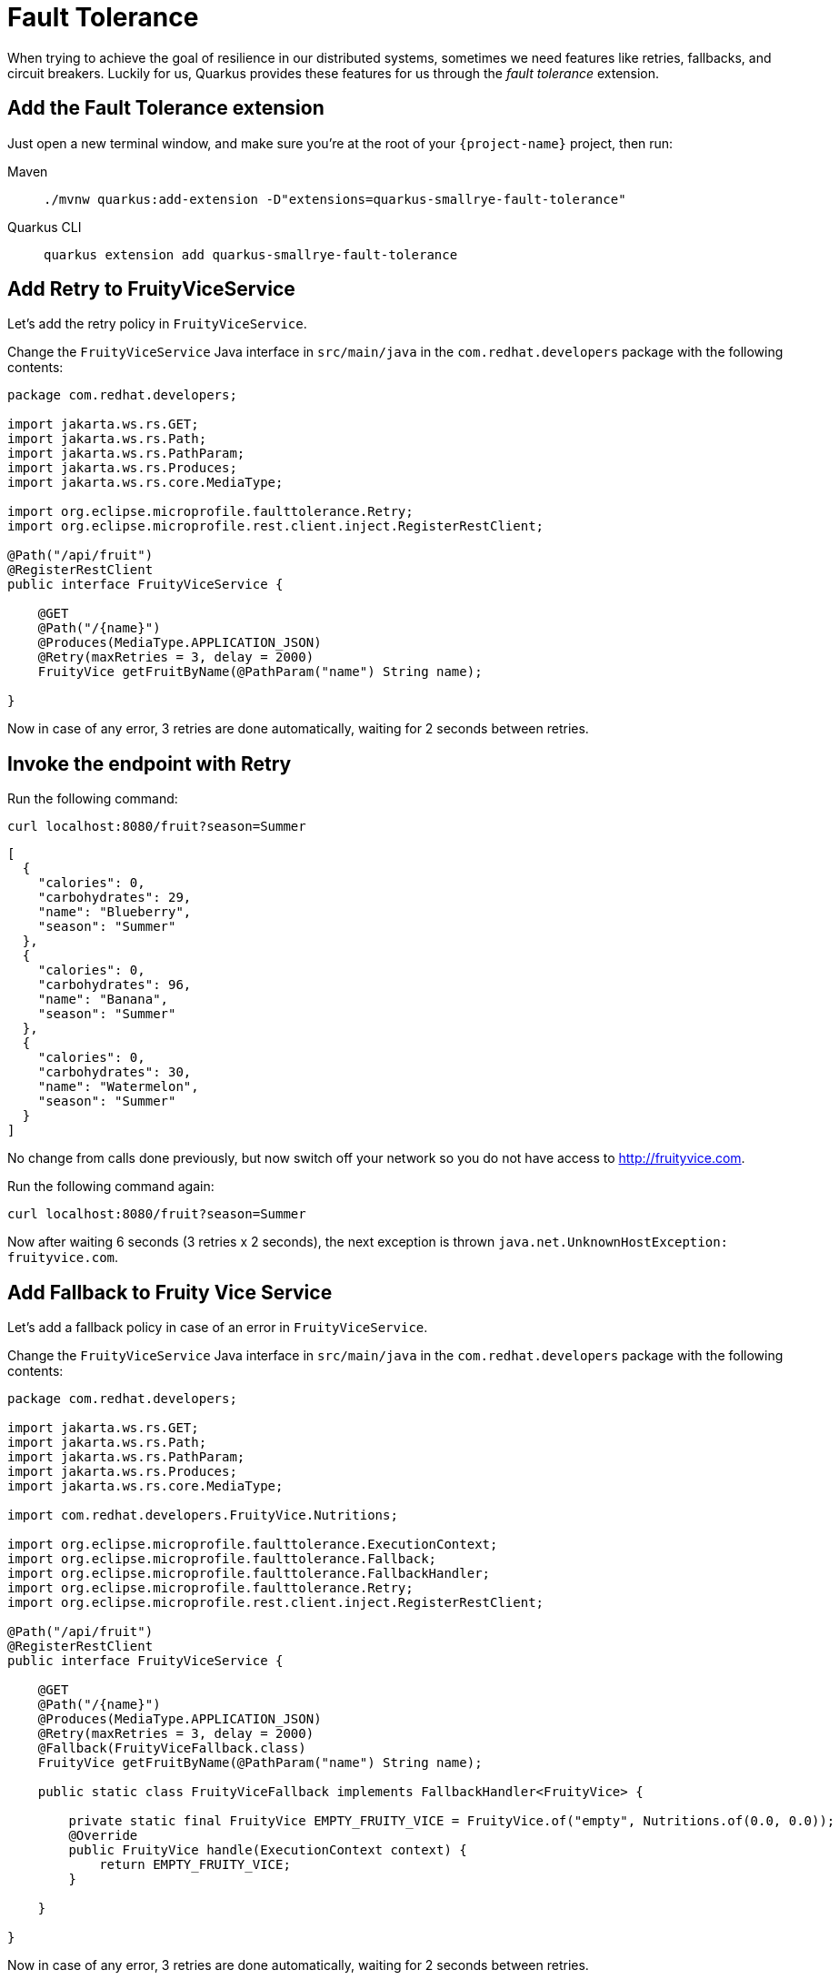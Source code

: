 = Fault Tolerance

When trying to achieve the goal of resilience in our distributed systems, sometimes we need features like retries, fallbacks, and circuit breakers. Luckily for us, Quarkus provides these features for us through the _fault tolerance_ extension.

== Add the Fault Tolerance extension

Just open a new terminal window, and make sure you’re at the root of your `{project-name}` project, then run:

[tabs]
====
Maven::
+ 
--
[.console-input]
[source,bash,subs="+macros,+attributes"]
----
./mvnw quarkus:add-extension -D"extensions=quarkus-smallrye-fault-tolerance"
----

--
Quarkus CLI::
+
--
[.console-input]
[source,bash,subs="+macros,+attributes"]
----
quarkus extension add quarkus-smallrye-fault-tolerance
----
--
====


== Add Retry to FruityViceService

Let's add the retry policy in `FruityViceService`.

Change the `FruityViceService` Java interface in `src/main/java` in the `com.redhat.developers` package with the following contents:

[.console-input]
[source,java]
----
package com.redhat.developers;

import jakarta.ws.rs.GET;
import jakarta.ws.rs.Path;
import jakarta.ws.rs.PathParam;
import jakarta.ws.rs.Produces;
import jakarta.ws.rs.core.MediaType;

import org.eclipse.microprofile.faulttolerance.Retry;
import org.eclipse.microprofile.rest.client.inject.RegisterRestClient;

@Path("/api/fruit")
@RegisterRestClient
public interface FruityViceService {

    @GET
    @Path("/{name}")
    @Produces(MediaType.APPLICATION_JSON)
    @Retry(maxRetries = 3, delay = 2000)
    FruityVice getFruitByName(@PathParam("name") String name);
    
}
----

Now in case of any error, 3 retries are done automatically, waiting for 2 seconds between retries.

== Invoke the endpoint with Retry

Run the following command:

[.console-input]
[source,bash]
----
curl localhost:8080/fruit?season=Summer
----

[.console-output]
[source,json]
----
[
  {
    "calories": 0,
    "carbohydrates": 29,
    "name": "Blueberry",
    "season": "Summer"
  },
  {
    "calories": 0,
    "carbohydrates": 96,
    "name": "Banana",
    "season": "Summer"
  },
  {
    "calories": 0,
    "carbohydrates": 30,
    "name": "Watermelon",
    "season": "Summer"
  }
]
----

No change from calls done previously, but now switch off your network so you do not have access to http://fruityvice.com.  

Run the following command again:

[.console-input]
[source,bash]
----
curl localhost:8080/fruit?season=Summer
----

Now after waiting 6 seconds (3 retries x 2 seconds), the next exception is thrown `java.net.UnknownHostException: fruityvice.com`.

== Add Fallback to Fruity Vice Service

Let's add a fallback policy in case of an error in `FruityViceService`.

Change the `FruityViceService` Java interface in `src/main/java` in the `com.redhat.developers` package with the following contents:

[.console-input]
[source,java]
----
package com.redhat.developers;

import jakarta.ws.rs.GET;
import jakarta.ws.rs.Path;
import jakarta.ws.rs.PathParam;
import jakarta.ws.rs.Produces;
import jakarta.ws.rs.core.MediaType;

import com.redhat.developers.FruityVice.Nutritions;

import org.eclipse.microprofile.faulttolerance.ExecutionContext;
import org.eclipse.microprofile.faulttolerance.Fallback;
import org.eclipse.microprofile.faulttolerance.FallbackHandler;
import org.eclipse.microprofile.faulttolerance.Retry;
import org.eclipse.microprofile.rest.client.inject.RegisterRestClient;

@Path("/api/fruit")
@RegisterRestClient
public interface FruityViceService {

    @GET
    @Path("/{name}")
    @Produces(MediaType.APPLICATION_JSON)
    @Retry(maxRetries = 3, delay = 2000)
    @Fallback(FruityViceFallback.class)
    FruityVice getFruitByName(@PathParam("name") String name);
    
    public static class FruityViceFallback implements FallbackHandler<FruityVice> {

        private static final FruityVice EMPTY_FRUITY_VICE = FruityVice.of("empty", Nutritions.of(0.0, 0.0));
        @Override
        public FruityVice handle(ExecutionContext context) {
            return EMPTY_FRUITY_VICE;
        }
 
    }

}
----

Now in case of any error, 3 retries are done automatically, waiting for 2 seconds between retries. 

If the error persists, then the fallback method is executed.

Now after waiting for 6 seconds (3 retries x 2 seconds), an empty object is sent instead of an exception.

== Invoke the endpoint with Retry and Fallback

Run the following command:

[.console-input]
[source,bash]
----
curl localhost:8080/fruit?season=Summer
----

[.console-output]
[source,json]
----
[
  {
    "calories": 0,
    "carbohydrates": 0,
    "name": "Blueberry",
    "season": "Summer"
  },
  {
    "calories": 0,
    "carbohydrates": 0,
    "name": "Banana",
    "season": "Summer"
  },
  {
    "calories": 0,
    "carbohydrates": 0,
    "name": "Watermelon",
    "season": "Summer"
  }
]
----

== Add Circuit Breaker to Fruity Vice Service

Let's add the circuit breaker policy in `FruityViceService`.

Change the `FruityViceService` Java interface in `src/main/java` in the `com.redhat.developers` package with the following contents:

[.console-input]
[source,java]
----
package com.redhat.developers;

import jakarta.ws.rs.GET;
import jakarta.ws.rs.Path;
import jakarta.ws.rs.PathParam;
import jakarta.ws.rs.Produces;
import jakarta.ws.rs.core.MediaType;

import org.eclipse.microprofile.faulttolerance.CircuitBreaker;
import org.eclipse.microprofile.faulttolerance.Retry;
import org.eclipse.microprofile.rest.client.inject.RegisterRestClient;

@Path("/api/fruit")
@RegisterRestClient
public interface FruityViceService {

    @GET
    @Path("/{name}")
    @Produces(MediaType.APPLICATION_JSON)
    @Retry(maxRetries = 3, delay = 2000)
    @CircuitBreaker(requestVolumeThreshold = 4, failureRatio = 0.75, delay = 5000)
    FruityVice getFruitByName(@PathParam("name") String name);
    
}
----

Now, if 3 (4 x 0.75) failures occur among the rolling window of 4 consecutive invocations, then the circuit is opened for 5000 ms and then will be back to half open. 
If the invocation succeeds, then the circuit is back to closed again.

Run the following command at least 5 times (without network connectivity):

[.console-input]
[source,bash]
----
curl localhost:8080/fruit?season=Summer
----

The output changes from `java.net.UnknownHostException: fruityvice.com` (or any other network exception) in the first calls to `org.eclipse.microprofile.faulttolerance.exceptions.CircuitBreakerOpenException: getFruitByName` when the circuit is opened.

The big difference between the first exception and the second one is that the first one occurs because the circuit is closed while the system is trying to reach the host, while in the second one, the circuit is closed and the exception is thrown automatically without trying to reach the host.

TIP: You can use `@Retry` and `@Fallback` annotations together with `@CircuitBreaker` annotation.

IMPORTANT: If you turned your network off for this chapter, remember to turn it back on again after you finished the exercises for this chapter.
